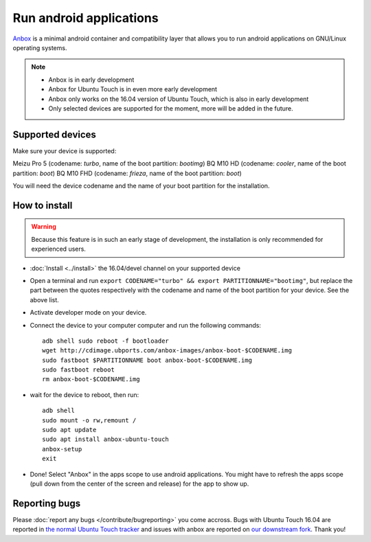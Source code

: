 Run android applications
========================

`Anbox <https://anbox.io>`_ is a minimal android container and compatibility layer that allows you to run android applications on GNU/Linux operating systems.

.. note::
    - Anbox is in early development
    - Anbox for Ubuntu Touch is in even more early development
    - Anbox only works on the 16.04 version of Ubuntu Touch, which is also in early development
    - Only selected devices are supported for the moment, more will be added in the future.

Supported devices
-----------------

Make sure your device is supported:

Meizu Pro 5 (codename: *turbo*, name of the boot partition: *bootimg*)
BQ M10 HD (codename: *cooler*, name of the boot partition: *boot*)
BQ M10 FHD (codename: *frieza*, name of the boot partition: *boot*)

You will need the device codename and the name of your boot partition for the installation.

How to install
--------------

.. warning::
    Because this feature is in such an early stage of development, the installation is only recommended for experienced users.

- :doc:`Install <../install>` the 16.04/devel channel on your supported device
- Open a terminal and run ``export CODENAME="turbo" && export PARTITIONNAME="bootimg"``, but replace the part between the quotes respectively with the codename and name of the boot partition for your device. See the above list.
- Activate developer mode on your device.
- Connect the device to your computer computer and run the following commands::

    adb shell sudo reboot -f bootloader
    wget http://cdimage.ubports.com/anbox-images/anbox-boot-$CODENAME.img
    sudo fastboot $PARTITIONNAME boot anbox-boot-$CODENAME.img
    sudo fastboot reboot
    rm anbox-boot-$CODENAME.img

- wait for the device to reboot, then run::

    adb shell
    sudo mount -o rw,remount /
    sudo apt update
    sudo apt install anbox-ubuntu-touch
    anbox-setup
    exit

- Done! Select "Anbox" in the apps scope to use android applications. You might have to refresh the apps scope (pull down from the center of the screen and release) for the app to show up.

Reporting bugs
--------------

Please :doc:`report any bugs </contribute/bugreporting>` you come accross. Bugs with Ubuntu Touch 16.04 are reported in `the normal Ubuntu Touch tracker <https://github.com/ubports/ubuntu-touch/issues>`_ and issues with anbox are reported on `our downstream fork <https://github.com/ubports/anbox/issues>`_. Thank you!

